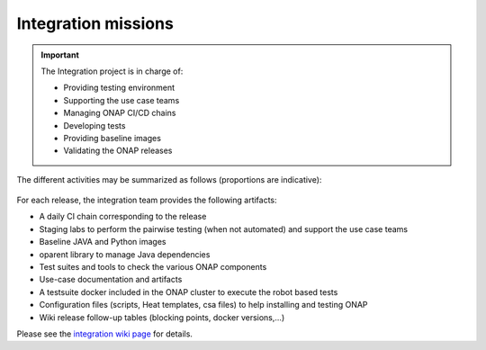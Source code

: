 .. This work is licensed under a
   Creative Commons Attribution 4.0 International License.
.. _integration-missions:

Integration missions
====================

.. important::
   The Integration project is in charge of:

   - Providing testing environment
   - Supporting the use case teams
   - Managing ONAP CI/CD chains
   - Developing tests
   - Providing baseline images
   - Validating the ONAP releases

The different activities may be summarized as follows (proportions are indicative):

.. figure:: files/integration-project.png


For each release, the integration team provides the following artifacts:

- A daily CI chain corresponding to the release
- Staging labs to perform the pairwise testing (when not automated) and support
  the use case teams
- Baseline JAVA and Python images
- oparent library to manage Java dependencies
- Test suites and tools to check the various ONAP components
- Use-case documentation and artifacts
- A testsuite docker included in the ONAP cluster to execute the robot based tests
- Configuration files (scripts, Heat templates, csa files) to help installing
  and testing ONAP
- Wiki release follow-up tables (blocking points, docker versions,...)

Please see the `integration wiki page <https://wiki.onap.org/display/DW/Integration+Project>`_
for details.
